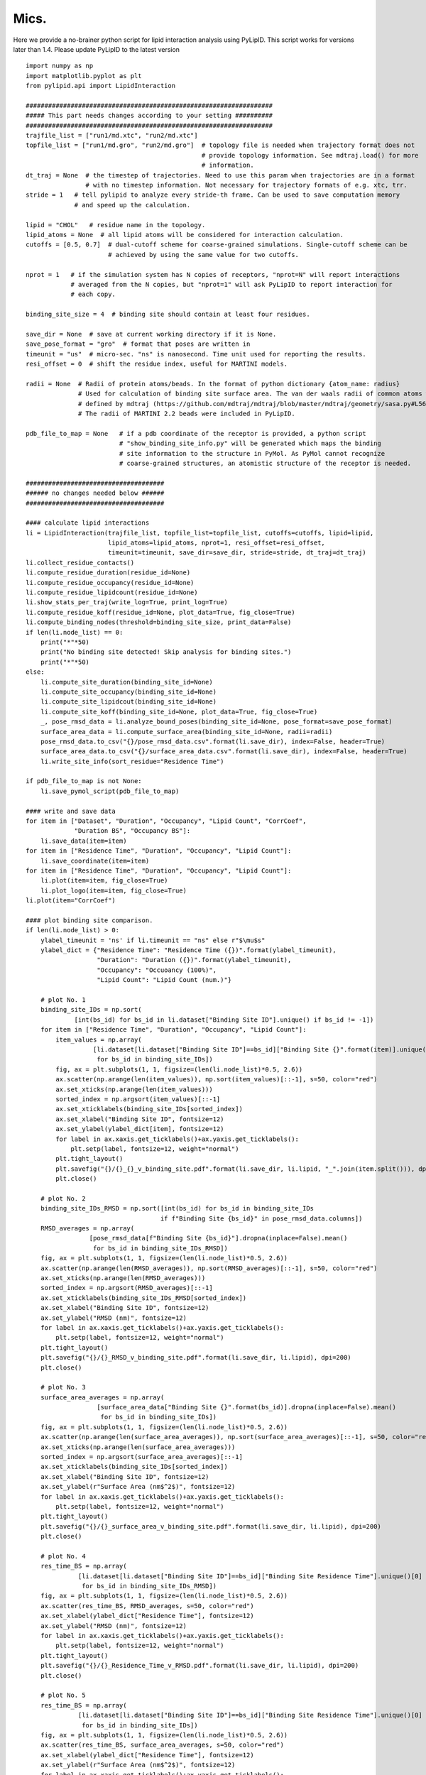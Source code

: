 
=====
Mics.
=====

Here we provide a no-brainer python script for lipid interaction analysis using PyLipID. This script works
for versions later than 1.4. Please update PyLipID to the latest version ::

    import numpy as np
    import matplotlib.pyplot as plt
    from pylipid.api import LipidInteraction

    ##################################################################
    ##### This part needs changes according to your setting ##########
    ##################################################################
    trajfile_list = ["run1/md.xtc", "run2/md.xtc"]
    topfile_list = ["run1/md.gro", "run2/md.gro"]  # topology file is needed when trajectory format does not
                                                   # provide topology information. See mdtraj.load() for more
                                                   # information.
    dt_traj = None  # the timestep of trajectories. Need to use this param when trajectories are in a format
                    # with no timestep information. Not necessary for trajectory formats of e.g. xtc, trr.
    stride = 1   # tell pylipid to analyze every stride-th frame. Can be used to save computation memory
                 # and speed up the calculation.

    lipid = "CHOL"   # residue name in the topology.
    lipid_atoms = None  # all lipid atoms will be considered for interaction calculation.
    cutoffs = [0.5, 0.7]  # dual-cutoff scheme for coarse-grained simulations. Single-cutoff scheme can be
                          # achieved by using the same value for two cutoffs.

    nprot = 1   # if the simulation system has N copies of receptors, "nprot=N" will report interactions
                # averaged from the N copies, but "nprot=1" will ask PyLipID to report interaction for
                # each copy.

    binding_site_size = 4  # binding site should contain at least four residues.

    save_dir = None  # save at current working directory if it is None.
    save_pose_format = "gro"  # format that poses are written in
    timeunit = "us"  # micro-sec. "ns" is nanosecond. Time unit used for reporting the results.
    resi_offset = 0  # shift the residue index, useful for MARTINI models.

    radii = None  # Radii of protein atoms/beads. In the format of python dictionary {atom_name: radius}
                  # Used for calculation of binding site surface area. The van der waals radii of common atoms were
                  # defined by mdtraj (https://github.com/mdtraj/mdtraj/blob/master/mdtraj/geometry/sasa.py#L56).
                  # The radii of MARTINI 2.2 beads were included in PyLipID.

    pdb_file_to_map = None   # if a pdb coordinate of the receptor is provided, a python script
                             # "show_binding_site_info.py" will be generated which maps the binding
                             # site information to the structure in PyMol. As PyMol cannot recognize
                             # coarse-grained structures, an atomistic structure of the receptor is needed.

    #####################################
    ###### no changes needed below ######
    #####################################

    #### calculate lipid interactions
    li = LipidInteraction(trajfile_list, topfile_list=topfile_list, cutoffs=cutoffs, lipid=lipid,
                          lipid_atoms=lipid_atoms, nprot=1, resi_offset=resi_offset,
                          timeunit=timeunit, save_dir=save_dir, stride=stride, dt_traj=dt_traj)
    li.collect_residue_contacts()
    li.compute_residue_duration(residue_id=None)
    li.compute_residue_occupancy(residue_id=None)
    li.compute_residue_lipidcount(residue_id=None)
    li.show_stats_per_traj(write_log=True, print_log=True)
    li.compute_residue_koff(residue_id=None, plot_data=True, fig_close=True)
    li.compute_binding_nodes(threshold=binding_site_size, print_data=False)
    if len(li.node_list) == 0:
        print("*"*50)
        print("No binding site detected! Skip analysis for binding sites.")
        print("*"*50)
    else:
        li.compute_site_duration(binding_site_id=None)
        li.compute_site_occupancy(binding_site_id=None)
        li.compute_site_lipidcout(binding_site_id=None)
        li.compute_site_koff(binding_site_id=None, plot_data=True, fig_close=True)
        _, pose_rmsd_data = li.analyze_bound_poses(binding_site_id=None, pose_format=save_pose_format)
        surface_area_data = li.compute_surface_area(binding_site_id=None, radii=radii)
        pose_rmsd_data.to_csv("{}/pose_rmsd_data.csv".format(li.save_dir), index=False, header=True)
        surface_area_data.to_csv("{}/surface_area_data.csv".format(li.save_dir), index=False, header=True)
        li.write_site_info(sort_residue="Residence Time")

    if pdb_file_to_map is not None:
        li.save_pymol_script(pdb_file_to_map)

    #### write and save data
    for item in ["Dataset", "Duration", "Occupancy", "Lipid Count", "CorrCoef",
                 "Duration BS", "Occupancy BS"]:
        li.save_data(item=item)
    for item in ["Residence Time", "Duration", "Occupancy", "Lipid Count"]:
        li.save_coordinate(item=item)
    for item in ["Residence Time", "Duration", "Occupancy", "Lipid Count"]:
        li.plot(item=item, fig_close=True)
        li.plot_logo(item=item, fig_close=True)
    li.plot(item="CorrCoef")

    #### plot binding site comparison.
    if len(li.node_list) > 0:
        ylabel_timeunit = 'ns' if li.timeunit == "ns" else r"$\mu$s"
        ylabel_dict = {"Residence Time": "Residence Time ({})".format(ylabel_timeunit),
                       "Duration": "Duration ({})".format(ylabel_timeunit),
                       "Occupancy": "Occuoancy (100%)",
                       "Lipid Count": "Lipid Count (num.)"}

        # plot No. 1
        binding_site_IDs = np.sort(
                 [int(bs_id) for bs_id in li.dataset["Binding Site ID"].unique() if bs_id != -1])
        for item in ["Residence Time", "Duration", "Occupancy", "Lipid Count"]:
            item_values = np.array(
                      [li.dataset[li.dataset["Binding Site ID"]==bs_id]["Binding Site {}".format(item)].unique()[0]
                       for bs_id in binding_site_IDs])
            fig, ax = plt.subplots(1, 1, figsize=(len(li.node_list)*0.5, 2.6))
            ax.scatter(np.arange(len(item_values)), np.sort(item_values)[::-1], s=50, color="red")
            ax.set_xticks(np.arange(len(item_values)))
            sorted_index = np.argsort(item_values)[::-1]
            ax.set_xticklabels(binding_site_IDs[sorted_index])
            ax.set_xlabel("Binding Site ID", fontsize=12)
            ax.set_ylabel(ylabel_dict[item], fontsize=12)
            for label in ax.xaxis.get_ticklabels()+ax.yaxis.get_ticklabels():
                plt.setp(label, fontsize=12, weight="normal")
            plt.tight_layout()
            plt.savefig("{}/{}_{}_v_binding_site.pdf".format(li.save_dir, li.lipid, "_".join(item.split())), dpi=200)
            plt.close()

        # plot No. 2
        binding_site_IDs_RMSD = np.sort([int(bs_id) for bs_id in binding_site_IDs
                                        if f"Binding Site {bs_id}" in pose_rmsd_data.columns])
        RMSD_averages = np.array(
                     [pose_rmsd_data[f"Binding Site {bs_id}"].dropna(inplace=False).mean()
                      for bs_id in binding_site_IDs_RMSD])
        fig, ax = plt.subplots(1, 1, figsize=(len(li.node_list)*0.5, 2.6))
        ax.scatter(np.arange(len(RMSD_averages)), np.sort(RMSD_averages)[::-1], s=50, color="red")
        ax.set_xticks(np.arange(len(RMSD_averages)))
        sorted_index = np.argsort(RMSD_averages)[::-1]
        ax.set_xticklabels(binding_site_IDs_RMSD[sorted_index])
        ax.set_xlabel("Binding Site ID", fontsize=12)
        ax.set_ylabel("RMSD (nm)", fontsize=12)
        for label in ax.xaxis.get_ticklabels()+ax.yaxis.get_ticklabels():
            plt.setp(label, fontsize=12, weight="normal")
        plt.tight_layout()
        plt.savefig("{}/{}_RMSD_v_binding_site.pdf".format(li.save_dir, li.lipid), dpi=200)
        plt.close()

        # plot No. 3
        surface_area_averages = np.array(
                       [surface_area_data["Binding Site {}".format(bs_id)].dropna(inplace=False).mean()
                        for bs_id in binding_site_IDs])
        fig, ax = plt.subplots(1, 1, figsize=(len(li.node_list)*0.5, 2.6))
        ax.scatter(np.arange(len(surface_area_averages)), np.sort(surface_area_averages)[::-1], s=50, color="red")
        ax.set_xticks(np.arange(len(surface_area_averages)))
        sorted_index = np.argsort(surface_area_averages)[::-1]
        ax.set_xticklabels(binding_site_IDs[sorted_index])
        ax.set_xlabel("Binding Site ID", fontsize=12)
        ax.set_ylabel(r"Surface Area (nm$^2$)", fontsize=12)
        for label in ax.xaxis.get_ticklabels()+ax.yaxis.get_ticklabels():
            plt.setp(label, fontsize=12, weight="normal")
        plt.tight_layout()
        plt.savefig("{}/{}_surface_area_v_binding_site.pdf".format(li.save_dir, li.lipid), dpi=200)
        plt.close()

        # plot No. 4
        res_time_BS = np.array(
                  [li.dataset[li.dataset["Binding Site ID"]==bs_id]["Binding Site Residence Time"].unique()[0]
                   for bs_id in binding_site_IDs_RMSD])
        fig, ax = plt.subplots(1, 1, figsize=(len(li.node_list)*0.5, 2.6))
        ax.scatter(res_time_BS, RMSD_averages, s=50, color="red")
        ax.set_xlabel(ylabel_dict["Residence Time"], fontsize=12)
        ax.set_ylabel("RMSD (nm)", fontsize=12)
        for label in ax.xaxis.get_ticklabels()+ax.yaxis.get_ticklabels():
            plt.setp(label, fontsize=12, weight="normal")
        plt.tight_layout()
        plt.savefig("{}/{}_Residence_Time_v_RMSD.pdf".format(li.save_dir, li.lipid), dpi=200)
        plt.close()

        # plot No. 5
        res_time_BS = np.array(
                  [li.dataset[li.dataset["Binding Site ID"]==bs_id]["Binding Site Residence Time"].unique()[0]
                   for bs_id in binding_site_IDs])
        fig, ax = plt.subplots(1, 1, figsize=(len(li.node_list)*0.5, 2.6))
        ax.scatter(res_time_BS, surface_area_averages, s=50, color="red")
        ax.set_xlabel(ylabel_dict["Residence Time"], fontsize=12)
        ax.set_ylabel(r"Surface Area (nm$^2$)", fontsize=12)
        for label in ax.xaxis.get_ticklabels()+ax.yaxis.get_ticklabels():
            plt.setp(label, fontsize=12, weight="normal")
        plt.tight_layout()
        plt.savefig("{}/{}_Residence_Time_v_surface_area.pdf".format(li.save_dir, li.lipid), dpi=200)
        plt.close()


